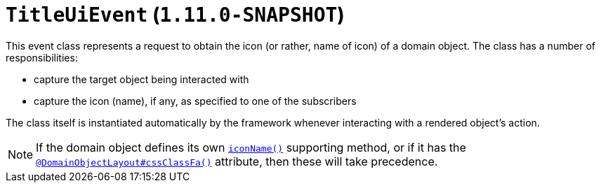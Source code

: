 [[_rg_classes_uievent_manpage-IconUiEvent]]
= `TitleUiEvent` (`1.11.0-SNAPSHOT`)
:Notice: Licensed to the Apache Software Foundation (ASF) under one or more contributor license agreements. See the NOTICE file distributed with this work for additional information regarding copyright ownership. The ASF licenses this file to you under the Apache License, Version 2.0 (the "License"); you may not use this file except in compliance with the License. You may obtain a copy of the License at. http://www.apache.org/licenses/LICENSE-2.0 . Unless required by applicable law or agreed to in writing, software distributed under the License is distributed on an "AS IS" BASIS, WITHOUT WARRANTIES OR  CONDITIONS OF ANY KIND, either express or implied. See the License for the specific language governing permissions and limitations under the License.
:_basedir: ../
:_imagesdir: images/


This event class represents a request to obtain the icon (or rather, name of icon) of a domain object.  The class has a number of responsibilities:

* capture the target object being interacted with

* capture the icon (name), if any, as specified to one of the subscribers

The class itself is instantiated automatically by the framework whenever interacting with a rendered object's action.


[NOTE]
====
If the domain object defines its own xref:rg.adoc#_rg_methods_reserved_manpage-iconName[`iconName()`] supporting method,
or if it has the
xref:rg.adoc#_rg_annotations_manpage-DomainObjectLayout#cssClassFa[`@DomainObjectLayout#cssClassFa()`] attribute, then
these will take precedence.
====

